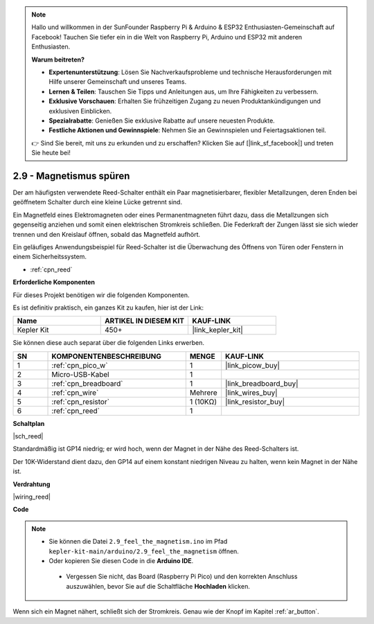 .. note::

    Hallo und willkommen in der SunFounder Raspberry Pi & Arduino & ESP32 Enthusiasten-Gemeinschaft auf Facebook! Tauchen Sie tiefer ein in die Welt von Raspberry Pi, Arduino und ESP32 mit anderen Enthusiasten.

    **Warum beitreten?**

    - **Expertenunterstützung**: Lösen Sie Nachverkaufsprobleme und technische Herausforderungen mit Hilfe unserer Gemeinschaft und unseres Teams.
    - **Lernen & Teilen**: Tauschen Sie Tipps und Anleitungen aus, um Ihre Fähigkeiten zu verbessern.
    - **Exklusive Vorschauen**: Erhalten Sie frühzeitigen Zugang zu neuen Produktankündigungen und exklusiven Einblicken.
    - **Spezialrabatte**: Genießen Sie exklusive Rabatte auf unsere neuesten Produkte.
    - **Festliche Aktionen und Gewinnspiele**: Nehmen Sie an Gewinnspielen und Feiertagsaktionen teil.

    👉 Sind Sie bereit, mit uns zu erkunden und zu erschaffen? Klicken Sie auf [|link_sf_facebook|] und treten Sie heute bei!

.. _ar_reed:

2.9 - Magnetismus spüren
===============================

Der am häufigsten verwendete Reed-Schalter enthält ein Paar magnetisierbarer, flexibler Metallzungen, deren Enden bei geöffnetem Schalter durch eine kleine Lücke getrennt sind. 

Ein Magnetfeld eines Elektromagneten oder eines Permanentmagneten führt dazu, dass die Metallzungen sich gegenseitig anziehen und somit einen elektrischen Stromkreis schließen.
Die Federkraft der Zungen lässt sie sich wieder trennen und den Kreislauf öffnen, sobald das Magnetfeld aufhört.

Ein geläufiges Anwendungsbeispiel für Reed-Schalter ist die Überwachung des Öffnens von Türen oder Fenstern in einem Sicherheitssystem.

* :ref:`cpn_reed`

**Erforderliche Komponenten**

Für dieses Projekt benötigen wir die folgenden Komponenten.

Es ist definitiv praktisch, ein ganzes Kit zu kaufen, hier ist der Link:

.. list-table::
    :widths: 20 20 20
    :header-rows: 1

    *   - Name
        - ARTIKEL IN DIESEM KIT
        - KAUF-LINK
    *   - Kepler Kit
        - 450+
        - |link_kepler_kit|

Sie können diese auch separat über die folgenden Links erwerben.

.. list-table::
    :widths: 5 20 5 20
    :header-rows: 1

    *   - SN
        - KOMPONENTENBESCHREIBUNG
        - MENGE
        - KAUF-LINK

    *   - 1
        - :ref:`cpn_pico_w`
        - 1
        - |link_picow_buy|
    *   - 2
        - Micro-USB-Kabel
        - 1
        - 
    *   - 3
        - :ref:`cpn_breadboard`
        - 1
        - |link_breadboard_buy|
    *   - 4
        - :ref:`cpn_wire`
        - Mehrere
        - |link_wires_buy|
    *   - 5
        - :ref:`cpn_resistor`
        - 1 (10KΩ)
        - |link_resistor_buy|
    *   - 6
        - :ref:`cpn_reed`
        - 1
        - 

**Schaltplan**

|sch_reed|

Standardmäßig ist GP14 niedrig; er wird hoch, wenn der Magnet in der Nähe des Reed-Schalters ist.

Der 10K-Widerstand dient dazu, den GP14 auf einem konstant niedrigen Niveau zu halten, wenn kein Magnet in der Nähe ist.

**Verdrahtung**

|wiring_reed|

**Code**

.. note::

   * Sie können die Datei ``2.9_feel_the_magnetism.ino`` im Pfad ``kepler-kit-main/arduino/2.9_feel_the_magnetism`` öffnen.
   * Oder kopieren Sie diesen Code in die **Arduino IDE**.

    * Vergessen Sie nicht, das Board (Raspberry Pi Pico) und den korrekten Anschluss auszuwählen, bevor Sie auf die Schaltfläche **Hochladen** klicken.

.. raw:: html
    
    <iframe src=https://create.arduino.cc/editor/sunfounder01/62bba18c-7921-4df9-806f-deffce17de9a/preview?embed style="height:510px;width:100%;margin:10px 0" frameborder=0></iframe>

Wenn sich ein Magnet nähert, schließt sich der Stromkreis. Genau wie der Knopf im Kapitel :ref:`ar_button`.

